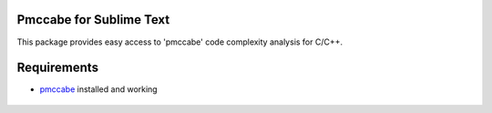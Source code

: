 Pmccabe for Sublime Text
========================

This package provides easy access to 'pmccabe' code complexity analysis for C/C++.

Requirements
============

- pmccabe_ installed and working

 .. _pmccabe: https://people.debian.org/~bame/pmccabe/download.html